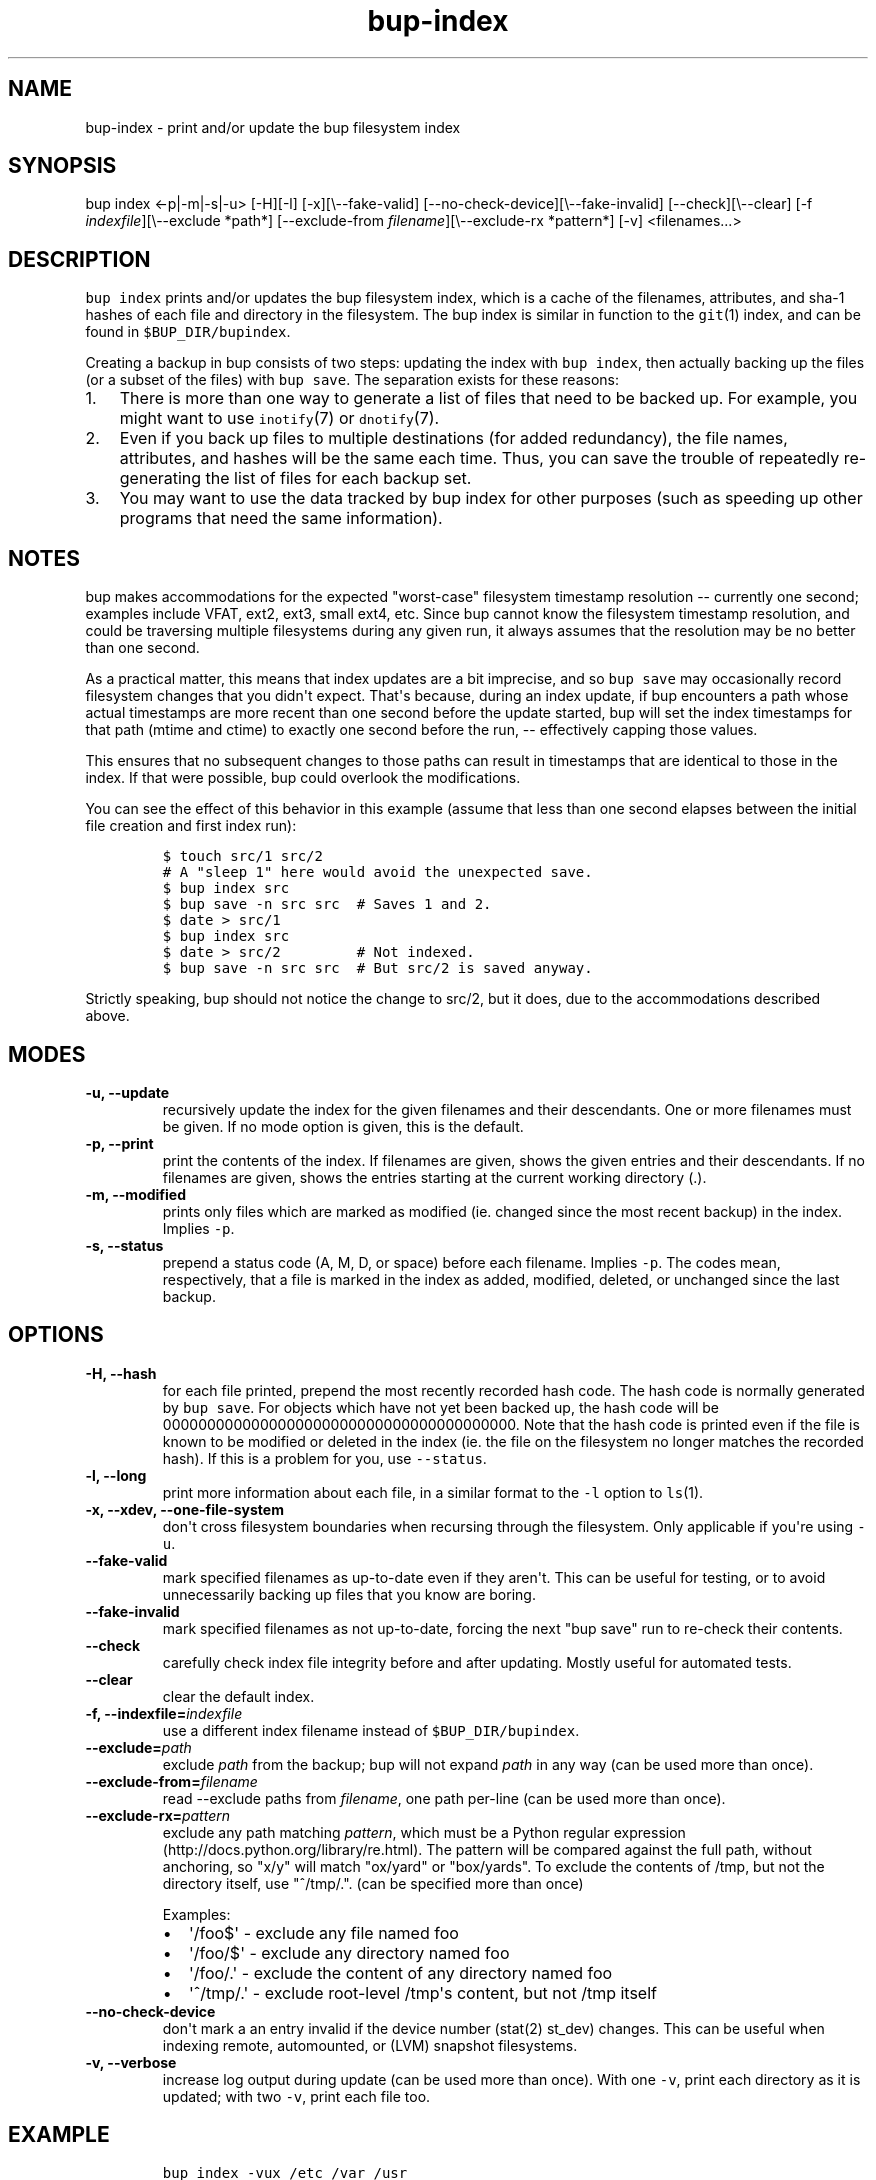 .TH bup\-index 1 "2013\-12\-09" "Bup 0.25"
.SH NAME
.PP
bup\-index \- print and/or update the bup filesystem index
.SH SYNOPSIS
.PP
bup index <\-p|\-m|\-s|\-u> [\-H][\-l] [\-x][\\\-\-fake\-valid]
[\-\-no\-check\-device][\\\-\-fake\-invalid] [\-\-check][\\\-\-clear]
[\-f \f[I]indexfile\f[]][\\\-\-exclude *path*] [\-\-exclude\-from
\f[I]filename\f[]][\\\-\-exclude\-rx *pattern*] [\-v] <filenames...>
.SH DESCRIPTION
.PP
\f[C]bup\ index\f[] prints and/or updates the bup filesystem index,
which is a cache of the filenames, attributes, and sha\-1 hashes of each
file and directory in the filesystem.
The bup index is similar in function to the \f[C]git\f[](1) index, and
can be found in \f[C]$BUP_DIR/bupindex\f[].
.PP
Creating a backup in bup consists of two steps: updating the index with
\f[C]bup\ index\f[], then actually backing up the files (or a subset of
the files) with \f[C]bup\ save\f[].
The separation exists for these reasons:
.IP "1." 3
There is more than one way to generate a list of files that need to be
backed up.
For example, you might want to use \f[C]inotify\f[](7) or
\f[C]dnotify\f[](7).
.IP "2." 3
Even if you back up files to multiple destinations (for added
redundancy), the file names, attributes, and hashes will be the same
each time.
Thus, you can save the trouble of repeatedly re\-generating the list of
files for each backup set.
.IP "3." 3
You may want to use the data tracked by bup index for other purposes
(such as speeding up other programs that need the same information).
.SH NOTES
.PP
bup makes accommodations for the expected "worst\-case" filesystem
timestamp resolution \-\- currently one second; examples include VFAT,
ext2, ext3, small ext4, etc.
Since bup cannot know the filesystem timestamp resolution, and could be
traversing multiple filesystems during any given run, it always assumes
that the resolution may be no better than one second.
.PP
As a practical matter, this means that index updates are a bit
imprecise, and so \f[C]bup\ save\f[] may occasionally record filesystem
changes that you didn\[aq]t expect.
That\[aq]s because, during an index update, if bup encounters a path
whose actual timestamps are more recent than one second before the
update started, bup will set the index timestamps for that path (mtime
and ctime) to exactly one second before the run, \-\- effectively
capping those values.
.PP
This ensures that no subsequent changes to those paths can result in
timestamps that are identical to those in the index.
If that were possible, bup could overlook the modifications.
.PP
You can see the effect of this behavior in this example (assume that
less than one second elapses between the initial file creation and first
index run):
.IP
.nf
\f[C]
$\ touch\ src/1\ src/2
#\ A\ "sleep\ 1"\ here\ would\ avoid\ the\ unexpected\ save.
$\ bup\ index\ src
$\ bup\ save\ \-n\ src\ src\ \ #\ Saves\ 1\ and\ 2.
$\ date\ >\ src/1
$\ bup\ index\ src
$\ date\ >\ src/2\ \ \ \ \ \ \ \ \ #\ Not\ indexed.
$\ bup\ save\ \-n\ src\ src\ \ #\ But\ src/2\ is\ saved\ anyway.
\f[]
.fi
.PP
Strictly speaking, bup should not notice the change to src/2, but it
does, due to the accommodations described above.
.SH MODES
.TP
.B \-u, \-\-update
recursively update the index for the given filenames and their
descendants.
One or more filenames must be given.
If no mode option is given, this is the default.
.RS
.RE
.TP
.B \-p, \-\-print
print the contents of the index.
If filenames are given, shows the given entries and their descendants.
If no filenames are given, shows the entries starting at the current
working directory (.).
.RS
.RE
.TP
.B \-m, \-\-modified
prints only files which are marked as modified (ie.
changed since the most recent backup) in the index.
Implies \f[C]\-p\f[].
.RS
.RE
.TP
.B \-s, \-\-status
prepend a status code (A, M, D, or space) before each filename.
Implies \f[C]\-p\f[].
The codes mean, respectively, that a file is marked in the index as
added, modified, deleted, or unchanged since the last backup.
.RS
.RE
.SH OPTIONS
.TP
.B \-H, \-\-hash
for each file printed, prepend the most recently recorded hash code.
The hash code is normally generated by \f[C]bup\ save\f[].
For objects which have not yet been backed up, the hash code will be
0000000000000000000000000000000000000000.
Note that the hash code is printed even if the file is known to be
modified or deleted in the index (ie.
the file on the filesystem no longer matches the recorded hash).
If this is a problem for you, use \f[C]\-\-status\f[].
.RS
.RE
.TP
.B \-l, \-\-long
print more information about each file, in a similar format to the
\f[C]\-l\f[] option to \f[C]ls\f[](1).
.RS
.RE
.TP
.B \-x, \-\-xdev, \-\-one\-file\-system
don\[aq]t cross filesystem boundaries when recursing through the
filesystem.
Only applicable if you\[aq]re using \f[C]\-u\f[].
.RS
.RE
.TP
.B \-\-fake\-valid
mark specified filenames as up\-to\-date even if they aren\[aq]t.
This can be useful for testing, or to avoid unnecessarily backing up
files that you know are boring.
.RS
.RE
.TP
.B \-\-fake\-invalid
mark specified filenames as not up\-to\-date, forcing the next "bup
save" run to re\-check their contents.
.RS
.RE
.TP
.B \-\-check
carefully check index file integrity before and after updating.
Mostly useful for automated tests.
.RS
.RE
.TP
.B \-\-clear
clear the default index.
.RS
.RE
.TP
.B \-f, \-\-indexfile=\f[I]indexfile\f[]
use a different index filename instead of \f[C]$BUP_DIR/bupindex\f[].
.RS
.RE
.TP
.B \-\-exclude=\f[I]path\f[]
exclude \f[I]path\f[] from the backup; bup will not expand \f[I]path\f[]
in any way (can be used more than once).
.RS
.RE
.TP
.B \-\-exclude\-from=\f[I]filename\f[]
read \-\-exclude paths from \f[I]filename\f[], one path per\-line (can
be used more than once).
.RS
.RE
.TP
.B \-\-exclude\-rx=\f[I]pattern\f[]
exclude any path matching \f[I]pattern\f[], which must be a Python
regular expression (http://docs.python.org/library/re.html).
The pattern will be compared against the full path, without anchoring,
so "x/y" will match "ox/yard" or "box/yards".
To exclude the contents of /tmp, but not the directory itself, use
"^/tmp/.".
(can be specified more than once)
.RS
.PP
Examples:
.IP \[bu] 2
\[aq]/foo$\[aq] \- exclude any file named foo
.IP \[bu] 2
\[aq]/foo/$\[aq] \- exclude any directory named foo
.IP \[bu] 2
\[aq]/foo/.\[aq] \- exclude the content of any directory named foo
.IP \[bu] 2
\[aq]^/tmp/.\[aq] \- exclude root\-level /tmp\[aq]s content, but not
/tmp itself
.RE
.TP
.B \-\-no\-check\-device
don\[aq]t mark a an entry invalid if the device number (stat(2) st_dev)
changes.
This can be useful when indexing remote, automounted, or (LVM) snapshot
filesystems.
.RS
.RE
.TP
.B \-v, \-\-verbose
increase log output during update (can be used more than once).
With one \f[C]\-v\f[], print each directory as it is updated; with two
\f[C]\-v\f[], print each file too.
.RS
.RE
.SH EXAMPLE
.IP
.nf
\f[C]
bup\ index\ \-vux\ /etc\ /var\ /usr
\f[]
.fi
.SH SEE ALSO
.PP
\f[C]bup\-save\f[](1), \f[C]bup\-drecurse\f[](1), \f[C]bup\-on\f[](1)
.SH BUP
.PP
Part of the \f[C]bup\f[](1) suite.
.SH AUTHORS
Avery Pennarun <apenwarr@gmail.com>.
